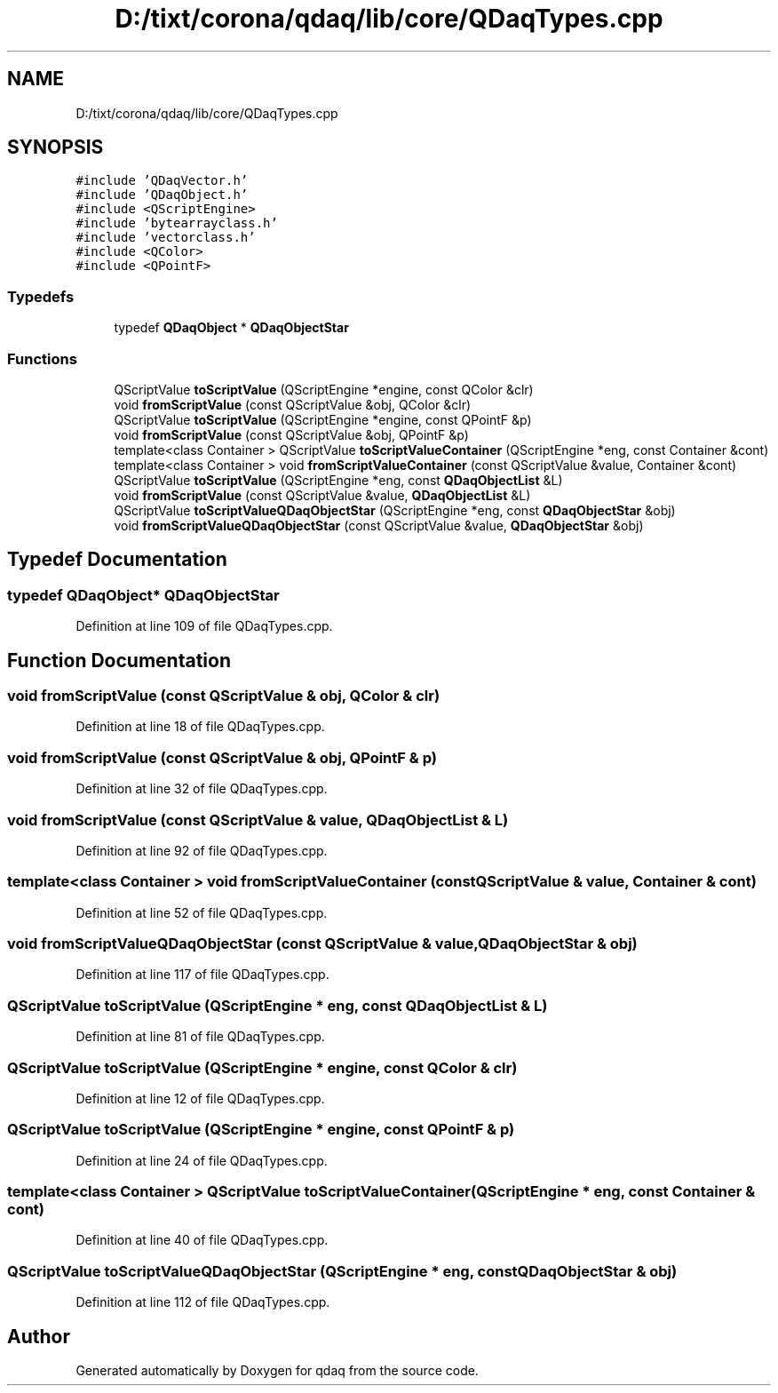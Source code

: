 .TH "D:/tixt/corona/qdaq/lib/core/QDaqTypes.cpp" 3 "Wed May 20 2020" "Version 0.2.6" "qdaq" \" -*- nroff -*-
.ad l
.nh
.SH NAME
D:/tixt/corona/qdaq/lib/core/QDaqTypes.cpp
.SH SYNOPSIS
.br
.PP
\fC#include 'QDaqVector\&.h'\fP
.br
\fC#include 'QDaqObject\&.h'\fP
.br
\fC#include <QScriptEngine>\fP
.br
\fC#include 'bytearrayclass\&.h'\fP
.br
\fC#include 'vectorclass\&.h'\fP
.br
\fC#include <QColor>\fP
.br
\fC#include <QPointF>\fP
.br

.SS "Typedefs"

.in +1c
.ti -1c
.RI "typedef \fBQDaqObject\fP * \fBQDaqObjectStar\fP"
.br
.in -1c
.SS "Functions"

.in +1c
.ti -1c
.RI "QScriptValue \fBtoScriptValue\fP (QScriptEngine *engine, const QColor &clr)"
.br
.ti -1c
.RI "void \fBfromScriptValue\fP (const QScriptValue &obj, QColor &clr)"
.br
.ti -1c
.RI "QScriptValue \fBtoScriptValue\fP (QScriptEngine *engine, const QPointF &p)"
.br
.ti -1c
.RI "void \fBfromScriptValue\fP (const QScriptValue &obj, QPointF &p)"
.br
.ti -1c
.RI "template<class Container > QScriptValue \fBtoScriptValueContainer\fP (QScriptEngine *eng, const Container &cont)"
.br
.ti -1c
.RI "template<class Container > void \fBfromScriptValueContainer\fP (const QScriptValue &value, Container &cont)"
.br
.ti -1c
.RI "QScriptValue \fBtoScriptValue\fP (QScriptEngine *eng, const \fBQDaqObjectList\fP &L)"
.br
.ti -1c
.RI "void \fBfromScriptValue\fP (const QScriptValue &value, \fBQDaqObjectList\fP &L)"
.br
.ti -1c
.RI "QScriptValue \fBtoScriptValueQDaqObjectStar\fP (QScriptEngine *eng, const \fBQDaqObjectStar\fP &obj)"
.br
.ti -1c
.RI "void \fBfromScriptValueQDaqObjectStar\fP (const QScriptValue &value, \fBQDaqObjectStar\fP &obj)"
.br
.in -1c
.SH "Typedef Documentation"
.PP 
.SS "typedef \fBQDaqObject\fP* \fBQDaqObjectStar\fP"

.PP
Definition at line 109 of file QDaqTypes\&.cpp\&.
.SH "Function Documentation"
.PP 
.SS "void fromScriptValue (const QScriptValue & obj, QColor & clr)"

.PP
Definition at line 18 of file QDaqTypes\&.cpp\&.
.SS "void fromScriptValue (const QScriptValue & obj, QPointF & p)"

.PP
Definition at line 32 of file QDaqTypes\&.cpp\&.
.SS "void fromScriptValue (const QScriptValue & value, \fBQDaqObjectList\fP & L)"

.PP
Definition at line 92 of file QDaqTypes\&.cpp\&.
.SS "template<class Container > void fromScriptValueContainer (const QScriptValue & value, Container & cont)"

.PP
Definition at line 52 of file QDaqTypes\&.cpp\&.
.SS "void fromScriptValueQDaqObjectStar (const QScriptValue & value, \fBQDaqObjectStar\fP & obj)"

.PP
Definition at line 117 of file QDaqTypes\&.cpp\&.
.SS "QScriptValue toScriptValue (QScriptEngine * eng, const \fBQDaqObjectList\fP & L)"

.PP
Definition at line 81 of file QDaqTypes\&.cpp\&.
.SS "QScriptValue toScriptValue (QScriptEngine * engine, const QColor & clr)"

.PP
Definition at line 12 of file QDaqTypes\&.cpp\&.
.SS "QScriptValue toScriptValue (QScriptEngine * engine, const QPointF & p)"

.PP
Definition at line 24 of file QDaqTypes\&.cpp\&.
.SS "template<class Container > QScriptValue toScriptValueContainer (QScriptEngine * eng, const Container & cont)"

.PP
Definition at line 40 of file QDaqTypes\&.cpp\&.
.SS "QScriptValue toScriptValueQDaqObjectStar (QScriptEngine * eng, const \fBQDaqObjectStar\fP & obj)"

.PP
Definition at line 112 of file QDaqTypes\&.cpp\&.
.SH "Author"
.PP 
Generated automatically by Doxygen for qdaq from the source code\&.
